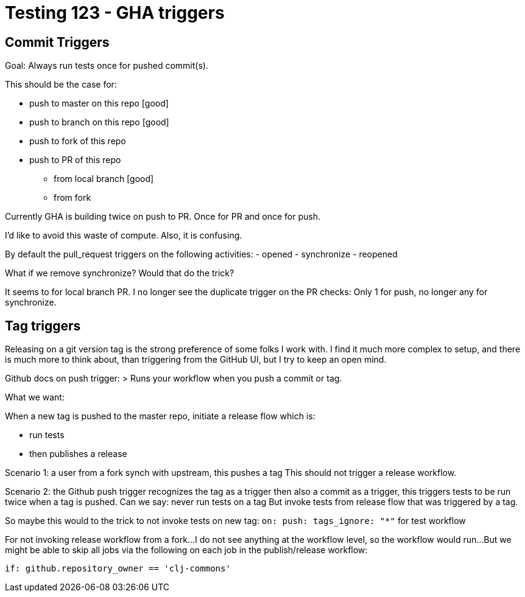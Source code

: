 = Testing 123 - GHA triggers

== Commit Triggers
Goal: Always run tests once for pushed commit(s).

This should be the case for:

* push to master on this repo [good]
* push to branch on this repo [good]
* push to fork of this repo
* push to PR of this repo
** from local branch [good]
** from fork

Currently GHA is building twice on push to PR.
Once for PR and once for push.

I'd like to avoid this waste of compute.
Also, it is confusing.

By default the pull_request triggers on the following activities:
- opened
- synchronize
- reopened

What if we remove synchronize? Would that do the trick?

It seems to for local branch PR.
I no longer see the duplicate trigger on the PR checks:
Only 1 for push, no longer any for synchronize.

== Tag triggers
Releasing on a git version tag is the strong preference of some folks I work with.
I find it much more complex to setup, and there is much more to think about, than triggering from the GitHub UI, but I try to keep an open mind.

Github docs on push trigger:
> Runs your workflow when you push a commit or tag.

What we want:

When a new tag is pushed to the master repo, initiate a release flow which is:

* run tests
* then publishes a release

Scenario 1: a user from a fork synch with upstream, this pushes a tag
This should not trigger a release workflow.

Scenario 2: the Github push trigger recognizes the tag as a trigger then also a commit as a trigger, this triggers tests to be run twice when a tag is pushed.
Can we say: never run tests on a tag
But invoke tests from release flow that was triggered by a tag.

So maybe this would to the trick to not invoke tests on new tag:
`on: push: tags_ignore: "*"` for test workflow

For not invoking release workflow from a fork...
I do not see anything at the workflow level, so the workflow would run...
But we might be able to skip all jobs via the following on each job in the publish/release workflow:
[source,yaml]
----
if: github.repository_owner == 'clj-commons'
----
